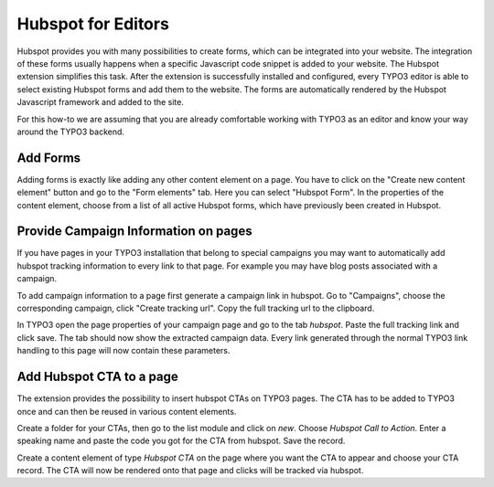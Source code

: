 Hubspot for Editors
===================

Hubspot provides you with many possibilities to create forms, which can be
integrated into your website. The integration of these forms usually happens
when a specific Javascript code snippet is added to your website. The
Hubspot extension simplifies this task. After the extension is successfully
installed and configured, every TYPO3 editor is able to select existing
Hubspot forms and add them to the website. The forms are automatically
rendered by the Hubspot Javascript framework and added to the site.

For this how-to we are assuming that you are already comfortable working with
TYPO3 as an editor and know your way around the TYPO3 backend.

Add Forms
---------

Adding forms is exactly like adding any other content element on a page. You
have to click on the "Create new content element" button and go to the
"Form elements" tab. Here you can select "Hubspot Form". In the properties of
the content element, choose from a list of all active Hubspot forms, which have
previously been created in Hubspot.

Provide Campaign Information on pages
-------------------------------------

If you have pages in your TYPO3 installation that belong to special campaigns
you may want to automatically add hubspot tracking information to every link to
that page. For example you may have blog posts associated with a campaign.

To add campaign information to a page first generate a campaign link in hubspot.
Go to "Campaigns", choose the corresponding campaign, click "Create tracking url".
Copy the full tracking url to the clipboard.

In TYPO3 open the page properties of your campaign page and go to the tab `hubspot`.
Paste the full tracking link and click save. The tab should now show the extracted
campaign data. Every link generated through the normal TYPO3 link handling to this
page will now contain these parameters.

.. figure:: ../Images/campaignlink.png
	:alt: Campaign Parameters Extracted.

Add Hubspot CTA to a page
--------------------------

The extension provides the possibility to insert hubspot CTAs on TYPO3 pages.
The CTA has to be added to TYPO3 once and can then be reused in various content
elements.

Create a folder for your CTAs, then go to the list module and click on `new`.
Choose `Hubspot Call to Action`. Enter a speaking name and paste the code
you got for the CTA from hubspot. Save the record.

Create a content element of type `Hubspot CTA` on the page where you want the
CTA to appear and choose your CTA record. The CTA will now be rendered onto that
page and clicks will be tracked via hubspot.